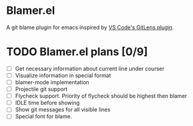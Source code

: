 * Blamer.el
A git blame plugin for emacs inspired by [[https://marketplace.visualstudio.com/items?itemName=eamodio.gitlens][VS Code's GitLens plugin]].

* TODO Blamer.el plans [0/9]
- [ ] Get necessary information about current line under courser
- [ ] Visualize information in special format
- [ ] blamer-mode implementation
- [ ] Projectile git support
- [ ] Flycheck support. Priority of flycheck should be highest then blamer
- [ ] IDLE time before showing
- [ ] Show git messages for all visible lines
- [ ] Special font for blame.
